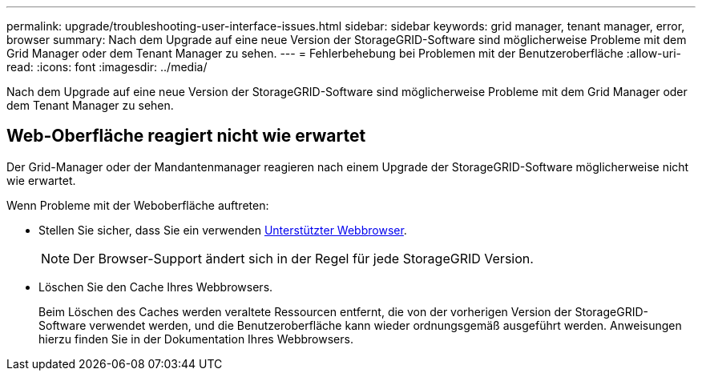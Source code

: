 ---
permalink: upgrade/troubleshooting-user-interface-issues.html 
sidebar: sidebar 
keywords: grid manager, tenant manager, error, browser 
summary: Nach dem Upgrade auf eine neue Version der StorageGRID-Software sind möglicherweise Probleme mit dem Grid Manager oder dem Tenant Manager zu sehen. 
---
= Fehlerbehebung bei Problemen mit der Benutzeroberfläche
:allow-uri-read: 
:icons: font
:imagesdir: ../media/


[role="lead"]
Nach dem Upgrade auf eine neue Version der StorageGRID-Software sind möglicherweise Probleme mit dem Grid Manager oder dem Tenant Manager zu sehen.



== Web-Oberfläche reagiert nicht wie erwartet

Der Grid-Manager oder der Mandantenmanager reagieren nach einem Upgrade der StorageGRID-Software möglicherweise nicht wie erwartet.

Wenn Probleme mit der Weboberfläche auftreten:

* Stellen Sie sicher, dass Sie ein verwenden xref:../admin/web-browser-requirements.adoc[Unterstützter Webbrowser].
+

NOTE: Der Browser-Support ändert sich in der Regel für jede StorageGRID Version.

* Löschen Sie den Cache Ihres Webbrowsers.
+
Beim Löschen des Caches werden veraltete Ressourcen entfernt, die von der vorherigen Version der StorageGRID-Software verwendet werden, und die Benutzeroberfläche kann wieder ordnungsgemäß ausgeführt werden. Anweisungen hierzu finden Sie in der Dokumentation Ihres Webbrowsers.


